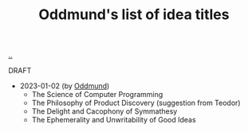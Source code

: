 :PROPERTIES:
:ID: bca50118-6b1b-46ac-a19d-3604aafc8e51
:END:
#+TITLE: Oddmund's list of idea titles

[[file:..][..]]

DRAFT

- 2023-01-02 (by [[id:8833ff2f-ed66-4db2-ac14-6f8eff9f70d4][Oddmund]])
  - The Science of Computer Programming
  - The Philosophy of Product Discovery (suggestion from Teodor)
  - The Delight and Cacophony of Symmathesy
  - The Ephemerality and Unwritability of Good Ideas
